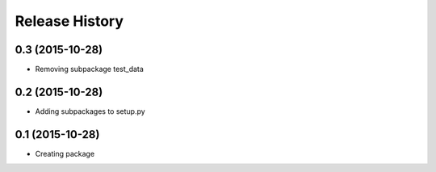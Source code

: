 .. :changelog:

Release History
---------------

0.3 (2015-10-28)
++++++++++++++++++

* Removing subpackage test_data

0.2 (2015-10-28)
++++++++++++++++++

* Adding subpackages to setup.py


0.1 (2015-10-28)
++++++++++++++++++

* Creating package
